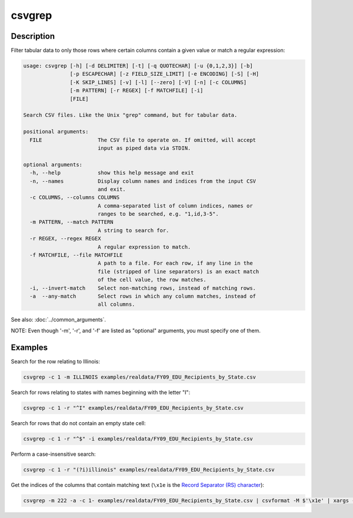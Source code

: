 =======
csvgrep
=======

Description
===========

Filter tabular data to only those rows where certain columns contain a given value or match a regular expression:

.. code-block:: none

   usage: csvgrep [-h] [-d DELIMITER] [-t] [-q QUOTECHAR] [-u {0,1,2,3}] [-b]
                  [-p ESCAPECHAR] [-z FIELD_SIZE_LIMIT] [-e ENCODING] [-S] [-H]
                  [-K SKIP_LINES] [-v] [-l] [--zero] [-V] [-n] [-c COLUMNS]
                  [-m PATTERN] [-r REGEX] [-f MATCHFILE] [-i]
                  [FILE]

   Search CSV files. Like the Unix "grep" command, but for tabular data.

   positional arguments:
     FILE                  The CSV file to operate on. If omitted, will accept
                           input as piped data via STDIN.

   optional arguments:
     -h, --help            show this help message and exit
     -n, --names           Display column names and indices from the input CSV
                           and exit.
     -c COLUMNS, --columns COLUMNS
                           A comma-separated list of column indices, names or
                           ranges to be searched, e.g. "1,id,3-5".
     -m PATTERN, --match PATTERN
                           A string to search for.
     -r REGEX, --regex REGEX
                           A regular expression to match.
     -f MATCHFILE, --file MATCHFILE
                           A path to a file. For each row, if any line in the
                           file (stripped of line separators) is an exact match
                           of the cell value, the row matches.
     -i, --invert-match    Select non-matching rows, instead of matching rows.
     -a  --any-match       Select rows in which any column matches, instead of
                           all columns.

See also: :doc:`../common_arguments`.

NOTE: Even though '-m', '-r', and '-f' are listed as "optional" arguments, you must specify one of them.

Examples
========

Search for the row relating to Illinois:

.. code-block:: bash

   csvgrep -c 1 -m ILLINOIS examples/realdata/FY09_EDU_Recipients_by_State.csv

Search for rows relating to states with names beginning with the letter "I":

.. code-block:: bash

   csvgrep -c 1 -r "^I" examples/realdata/FY09_EDU_Recipients_by_State.csv

Search for rows that do not contain an empty state cell:

.. code-block:: bash

   csvgrep -c 1 -r "^$" -i examples/realdata/FY09_EDU_Recipients_by_State.csv

Perform a case-insensitive search:

.. code-block:: bash

   csvgrep -c 1 -r "(?i)illinois" examples/realdata/FY09_EDU_Recipients_by_State.csv

Get the indices of the columns that contain matching text (``\x1e`` is the `Record Separator (RS) character <https://en.wikipedia.org/wiki/C0_and_C1_control_codes#Field_separators>`_):

.. code-block::

   csvgrep -m 222 -a -c 1- examples/realdata/FY09_EDU_Recipients_by_State.csv | csvformat -M $'\x1e' | xargs -d $'\x1e' -I_ sh -c "echo '_' | csvcut -n" | grep 222
